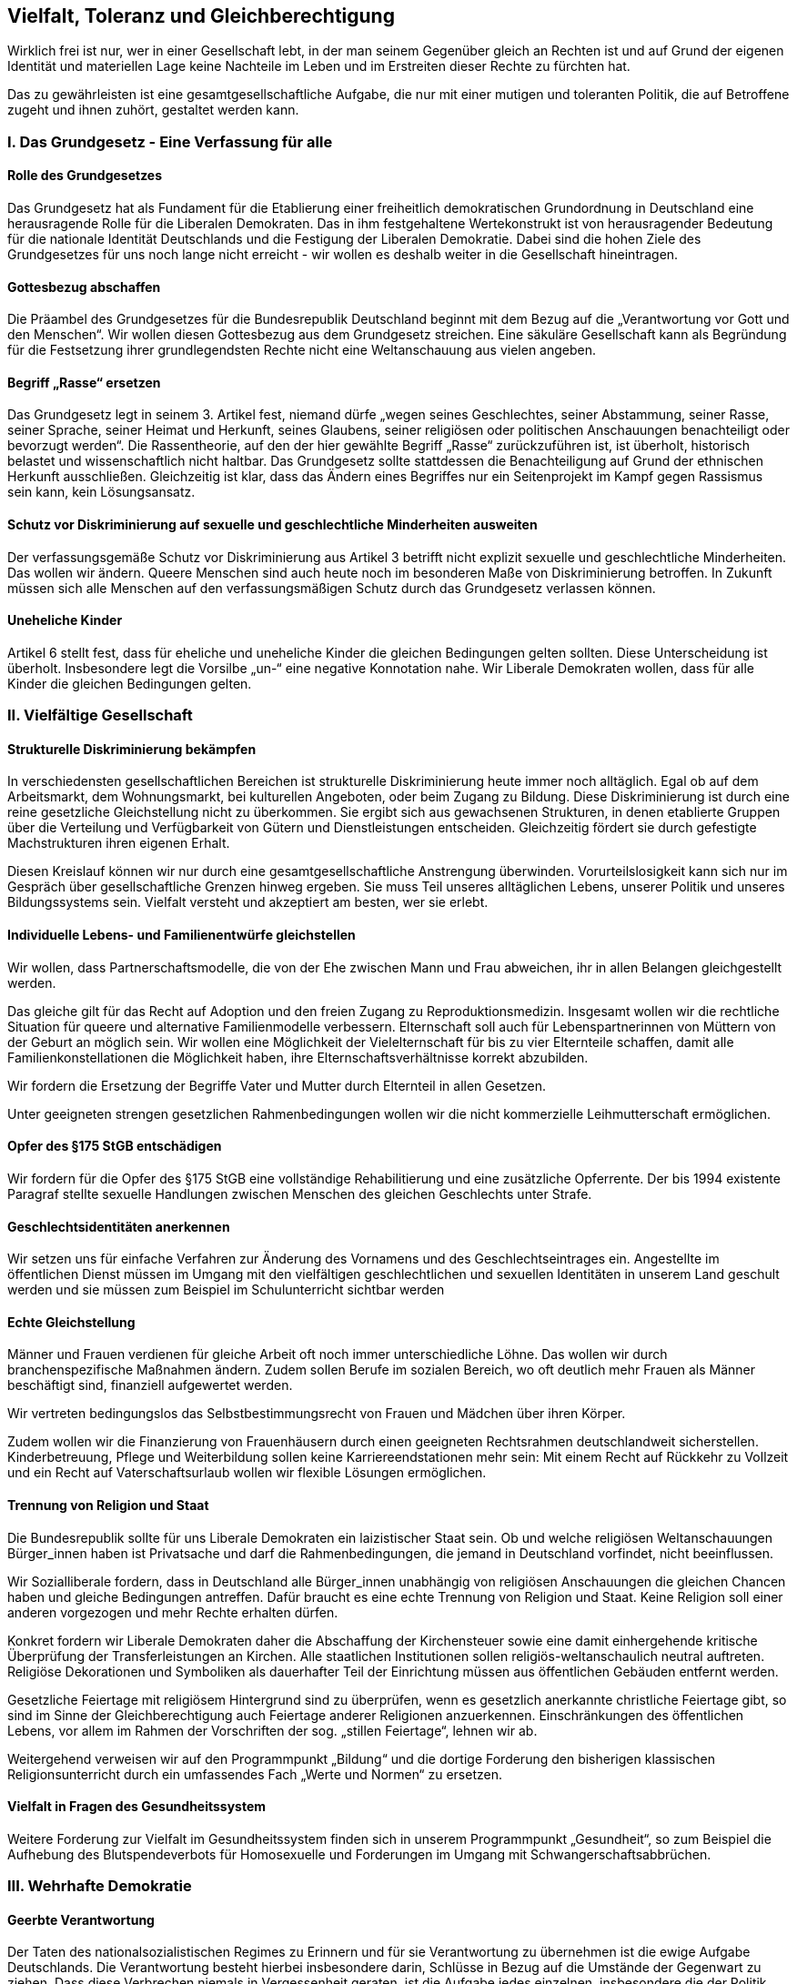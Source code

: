 ## Vielfalt, Toleranz und Gleichberechtigung

Wirklich frei ist nur, wer in einer Gesellschaft lebt, in der man seinem Gegenüber gleich an Rechten ist und auf Grund der eigenen Identität und materiellen Lage keine Nachteile im Leben und im Erstreiten dieser Rechte zu fürchten hat.

Das zu gewährleisten ist eine gesamtgesellschaftliche Aufgabe, die nur mit einer mutigen und toleranten Politik, die auf Betroffene zugeht und ihnen zuhört, gestaltet werden kann.

### I. Das Grundgesetz - Eine Verfassung für alle
#### Rolle des Grundgesetzes
Das Grundgesetz hat als Fundament für die Etablierung einer freiheitlich demokratischen Grundordnung in Deutschland eine herausragende Rolle für die Liberalen Demokraten. Das in ihm festgehaltene Wertekonstrukt ist von herausragender Bedeutung für die nationale Identität Deutschlands und die Festigung der Liberalen Demokratie. Dabei sind die hohen Ziele des Grundgesetzes für uns noch lange nicht erreicht - wir wollen es deshalb weiter in die Gesellschaft hineintragen.

#### Gottesbezug abschaffen
Die Präambel des Grundgesetzes für die Bundesrepublik Deutschland beginnt mit dem Bezug auf die „Verantwortung vor Gott und den Menschen“. Wir wollen diesen Gottesbezug aus dem Grundgesetz streichen. Eine säkuläre Gesellschaft kann als Begründung für die Festsetzung ihrer grundlegendsten Rechte nicht eine Weltanschauung aus vielen angeben.

#### Begriff „Rasse“ ersetzen
Das Grundgesetz legt in seinem 3. Artikel fest, niemand dürfe „wegen seines Geschlechtes, seiner Abstammung, seiner Rasse, seiner Sprache, seiner Heimat und Herkunft, seines Glaubens, seiner religiösen oder politischen Anschauungen benachteiligt oder bevorzugt werden“. Die Rassentheorie, auf den der hier gewählte Begriff „Rasse“ zurückzuführen ist, ist überholt, historisch belastet und wissenschaftlich nicht haltbar. Das Grundgesetz sollte stattdessen die Benachteiligung auf Grund der ethnischen Herkunft ausschließen. Gleichzeitig ist klar, dass das Ändern eines Begriffes nur ein Seitenprojekt im Kampf gegen Rassismus sein kann, kein Lösungsansatz.

#### Schutz vor Diskriminierung auf sexuelle und geschlechtliche Minderheiten ausweiten
Der verfassungsgemäße Schutz vor Diskriminierung aus Artikel 3 betrifft nicht explizit sexuelle und geschlechtliche Minderheiten. Das wollen wir ändern. Queere Menschen sind auch heute noch im besonderen Maße von Diskriminierung betroffen. In Zukunft müssen sich alle Menschen auf den verfassungsmäßigen Schutz durch das Grundgesetz verlassen können.

#### Uneheliche Kinder
Artikel 6 stellt fest, dass für eheliche und uneheliche Kinder die gleichen Bedingungen gelten sollten. Diese Unterscheidung ist überholt. Insbesondere legt die Vorsilbe „un-“ eine negative Konnotation nahe. Wir Liberale Demokraten wollen, dass für alle Kinder die gleichen Bedingungen gelten.

### II. Vielfältige Gesellschaft
#### Strukturelle Diskriminierung bekämpfen
In verschiedensten gesellschaftlichen Bereichen ist strukturelle Diskriminierung heute immer noch alltäglich. Egal ob auf dem Arbeitsmarkt, dem Wohnungsmarkt, bei kulturellen Angeboten, oder beim Zugang zu Bildung. Diese Diskriminierung ist durch eine reine gesetzliche Gleichstellung nicht zu überkommen. Sie ergibt sich aus gewachsenen Strukturen, in denen etablierte Gruppen über die Verteilung und Verfügbarkeit von Gütern und Dienstleistungen entscheiden. Gleichzeitig fördert sie durch gefestigte Machstrukturen ihren eigenen Erhalt.

Diesen Kreislauf können wir nur durch eine gesamtgesellschaftliche Anstrengung überwinden. Vorurteilslosigkeit kann sich nur im Gespräch über gesellschaftliche Grenzen hinweg ergeben. Sie muss Teil unseres alltäglichen Lebens, unserer Politik und unseres Bildungssystems sein. Vielfalt versteht und akzeptiert am besten, wer sie erlebt.

#### Individuelle Lebens- und Familienentwürfe gleichstellen
Wir wollen, dass Partnerschaftsmodelle, die von der Ehe zwischen Mann und Frau abweichen, ihr in allen Belangen gleichgestellt werden.

Das gleiche gilt für das Recht auf Adoption und den freien Zugang zu Reproduktionsmedizin. Insgesamt wollen wir die rechtliche Situation für queere und alternative Familienmodelle verbessern. Elternschaft soll auch für Lebenspartnerinnen von Müttern von der Geburt an möglich sein. Wir wollen eine Möglichkeit der Vielelternschaft für bis zu vier Elternteile schaffen, damit alle Familienkonstellationen die Möglichkeit haben, ihre Elternschaftsverhältnisse korrekt abzubilden.

Wir fordern die Ersetzung der Begriffe Vater und Mutter durch Elternteil in allen Gesetzen.

Unter geeigneten strengen gesetzlichen Rahmenbedingungen wollen wir die nicht kommerzielle Leihmutterschaft ermöglichen.

#### Opfer des §175 StGB entschädigen
Wir fordern für die Opfer des §175 StGB eine vollständige Rehabilitierung und eine zusätzliche Opferrente. Der bis 1994 existente Paragraf stellte sexuelle Handlungen zwischen Menschen des gleichen Geschlechts unter Strafe.

#### Geschlechtsidentitäten anerkennen
Wir setzen uns für einfache Verfahren zur Änderung des Vornamens und des Geschlechtseintrages ein. Angestellte im öffentlichen Dienst müssen im Umgang mit den vielfältigen geschlechtlichen und sexuellen Identitäten in unserem Land geschult werden und sie müssen zum Beispiel im Schulunterricht sichtbar werden

#### Echte Gleichstellung
Männer und Frauen verdienen für gleiche Arbeit oft noch immer unterschiedliche Löhne. Das wollen wir durch branchenspezifische Maßnahmen ändern. Zudem sollen Berufe im sozialen Bereich, wo oft deutlich mehr Frauen als Männer beschäftigt sind, finanziell aufgewertet werden.

Wir vertreten bedingungslos das Selbstbestimmungsrecht von Frauen und Mädchen über ihren Körper.

Zudem wollen wir die Finanzierung von Frauenhäusern durch einen geeigneten Rechtsrahmen deutschlandweit sicherstellen. Kinderbetreuung, Pflege und Weiterbildung sollen keine Karriereendstationen mehr sein: Mit einem Recht auf Rückkehr zu Vollzeit und ein Recht auf Vaterschaftsurlaub wollen wir flexible Lösungen ermöglichen.

#### Trennung von Religion und Staat
Die Bundesrepublik sollte für uns Liberale Demokraten ein laizistischer Staat sein. Ob und welche religiösen Weltanschauungen Bürger_innen haben ist Privatsache und darf die Rahmenbedingungen, die jemand in Deutschland vorfindet, nicht beeinflussen.

Wir Sozialliberale fordern, dass in Deutschland alle Bürger_innen unabhängig von religiösen Anschauungen die gleichen Chancen haben und gleiche Bedingungen antreffen. Dafür braucht es eine echte Trennung von Religion und Staat. Keine Religion soll einer anderen vorgezogen und mehr Rechte erhalten dürfen.

Konkret fordern wir Liberale Demokraten daher die Abschaffung der Kirchensteuer sowie eine damit einhergehende kritische Überprüfung der Transferleistungen an Kirchen. Alle staatlichen Institutionen sollen religiös-weltanschaulich neutral auftreten. Religiöse Dekorationen und Symboliken als dauerhafter Teil der Einrichtung müssen aus öffentlichen Gebäuden entfernt werden.

Gesetzliche Feiertage mit religiösem Hintergrund sind zu überprüfen, wenn es gesetzlich anerkannte christliche Feiertage gibt, so sind im Sinne der Gleichberechtigung auch Feiertage anderer Religionen anzuerkennen. Einschränkungen des öffentlichen Lebens, vor allem im Rahmen der Vorschriften der sog. „stillen Feiertage“, lehnen wir ab.

Weitergehend verweisen wir auf den Programmpunkt „Bildung“ und die dortige Forderung den bisherigen klassischen Religionsunterricht durch ein umfassendes Fach „Werte und Normen“ zu ersetzen.

#### Vielfalt in Fragen des Gesundheitssystem
Weitere Forderung zur Vielfalt im Gesundheitssystem finden sich in unserem Programmpunkt „Gesundheit“, so zum Beispiel die Aufhebung des Blutspendeverbots für Homosexuelle und Forderungen im Umgang mit Schwangerschaftsabbrüchen.


### III. Wehrhafte Demokratie
#### Geerbte Verantwortung
Der Taten des nationalsozialistischen Regimes zu Erinnern und für sie Verantwortung zu übernehmen ist die ewige Aufgabe Deutschlands. Die Verantwortung besteht hierbei insbesondere darin, Schlüsse in Bezug auf die Umstände der Gegenwart zu ziehen. Dass diese Verbrechen niemals in Vergessenheit geraten, ist die Aufgabe jedes einzelnen, insbesondere die der Politik.

Zudem muss die historische Verantwortung, die Deutschland in den ehemaligen Kolonien an völkerrechtswidrigen handeln übernommen und aufgearbeitet werden. Hierzu gehört besonders der Völkermord an den Nama/Herero im ehemaligen Deutsch-Südwestafrika.

#### Demokratische Zivilgesellschaft
Wir wollen die demokratischen, liberalen Werte des Grundgesetzes in die Gesellschaft tragen.

#### Verfassungsschutz
Der Verfassungsschutz muss seiner Aufgabe endlich gerecht werden, in dem er von Grund auf neu gegründet wird, mit einer klaren Trennung zwischen Polizeiarbeit als Inlandsgeheimdienst und Schutz der Verfassung durch Beobachtung ihrer Feinde. Seine jetzige Form mit zwielichtigen Verbindungen in die von ihm kontrollierten Milieus ist inakzeptabel.

#### Extremismus
Wir verurteilen jede Form von religiösem oder politischen Extremismus. Die Verbreitung solcher Ideologien kann insbesondere verhindert werden, indem Menschen in prekären Lebensverhältnissen geholfen wird. Zudem muss eine angemessene Förderung für Ausstiegsprogramme und Kampagnen gegen Extremismus bereitstehen.

Insbesondere der Rechtsextremismus muss auf Grund der derzeitigen Gefahrenlage und Fallzahlen im Fokus stehen. Die Durchsetzung von Polizei, Verfassungsschutz und Bundeswehr mit rechtsextremen Netzwerken muss untersucht und unterbunden werden.

### IV. Inklusion
#### Barrierefreiheit
Vollumfänglicher Zugang zum öffentlichen Leben ist die Grundvoraussetzung für ein selbstbestimmtes Leben. Öffentliche Ressourcen müssen sowohl körperlich als auch sprachlich vollständig barrierefrei zugänglich sein. Auch im privaten Bereich muss z.B. die Bereitstellung barrierefreier Wohnangebote gefördert werden. Wir wollen, dass die Grundsätze der UN-Behindertenrechtskonvention zum Maßstab für die öffentliche Hand und die Politik werden.

#### Sichtbarkeit
Menschen mit Einschränkungen und ältere Menschen haben im Alltag oft mit Problemen zu kämpfen, die unser Mehrheitsentscheidungssystem bei der Gestaltung unserer Umgebung übergangen oder gar nicht erst wahrgenommen hat. Barrierefreiheit muss immer mitgedacht werden, wenn wir unsere gemeinsame Umgebung gestalten. Damit das möglich ist, müssen mehr Menschen in Kontakt mit Betroffenen kommen. Gleichzeitig müssen mehr Betroffene in entscheidenden repräsentativen Positionen vertreten sein.

#### Arbeitsmarkt
Der Sprung in den Arbeitsmarkt ist für Menschen mit Einschränkungen immer noch hürdenübersät. Wir wollen, dass Behindertenwerkstätten keine Endstationen sind. Mit geeigneten Lohnsubventionen soll eine Erwerbsarbeit mit würdigen Lebensbedingungen für mehr Menschen möglich werden. Die Teilhabe am gesellschaftlichen Leben soll unabhängig von der Einkommens- und Vermögenssituation an die individuellen Gegebenheiten angepasst gewährleistet werden.

Die Schwerbehindertenausgleichsabgabe ist mindestens zu verdoppeln, um den Arbeitgebern anreize zu bieten Schwerbehindert einzustellen. Die Verdoppelung der Bußgelder bei Nichtmeldung ist auch notwendig.